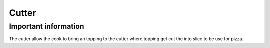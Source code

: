 ==========
Cutter
==========

Important information
------------------------
The cutter allow the cook to bring an topping to the cutter where topping get cut the into slice to be use for pizza.

